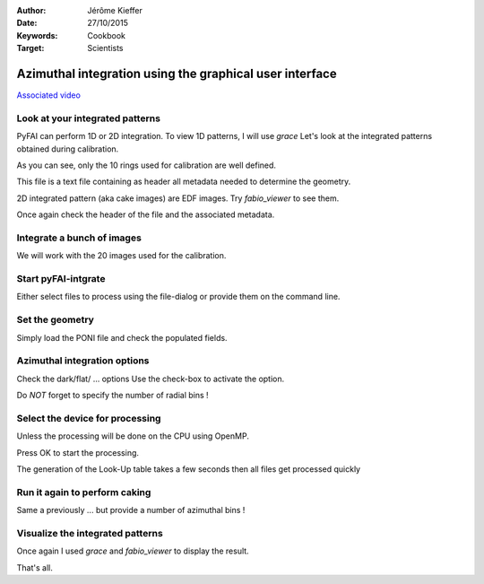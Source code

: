 :Author: Jérôme Kieffer
:Date: 27/10/2015
:Keywords: Cookbook
:Target: Scientists

Azimuthal integration using the graphical user interface
========================================================

`Associated video <http://www.edna-site.org/pub/calibration/integration.flv>`_

Look at your integrated patterns
--------------------------------
PyFAI can perform 1D or 2D integration.
To view 1D patterns, I will use *grace*
Let's look at the integrated patterns
obtained during calibration.

As you can see, only the 10 rings used for
calibration are well defined.

This file is a text file containing as header
all metadata needed to determine the geometry.

2D integrated pattern (aka cake images)
are EDF images. Try *fabio_viewer* to see them.

Once again check the header of the file and the
associated metadata.

Integrate a bunch of images
---------------------------
We will work with the 20 images used for the calibration.

Start pyFAI-intgrate
--------------------
Either select files to process using the file-dialog or provide
them on the command line.

Set the geometry
----------------
Simply load the PONI file and check the populated fields.


Azimuthal integration options
-----------------------------
Check the dark/flat/ ... options
Use the check-box to activate the option.

Do *NOT* forget to specify the number of radial bins !

Select the device for processing
--------------------------------
Unless the processing will be done on the
CPU using OpenMP.

Press OK to start the processing.

The generation of the Look-Up table takes a few seconds
then all files get processed quickly

Run it again to perform caking
------------------------------
Same a previously ... but
provide a number of azimuthal bins !


Visualize the integrated patterns
---------------------------------
Once again I used *grace* and *fabio_viewer*
to display the result.

That's all.

